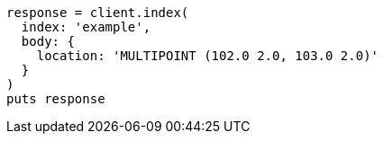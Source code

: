 [source, ruby]
----
response = client.index(
  index: 'example',
  body: {
    location: 'MULTIPOINT (102.0 2.0, 103.0 2.0)'
  }
)
puts response
----
